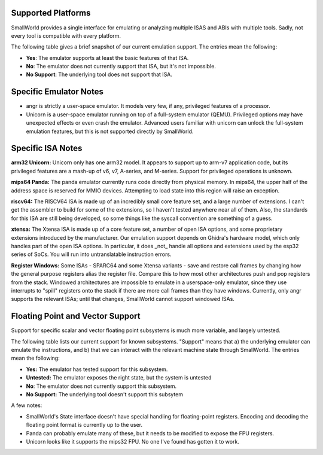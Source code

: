 .. _platforms:

Supported Platforms
===================

SmallWorld provides a single interface for
emulating or analyzing multiple ISAS and ABIs with multiple tools.
Sadly, not every tool is compatible with every platform. 

The following table gives a brief snapshot of our current emulation support.
The entries mean the following:

- **Yes**: The emulator supports at least the basic features of that ISA.
- **No**: The emulator does not currently support that ISA, but it's not impossible.
- **No Support**: The underlying tool does not support that ISA.

.. csv-table:: Basic ISA Support
    :file: basic_isa_support.csv
    :header-rows: 1
    :stub-columns: 1

Specific Emulator Notes
=======================

- angr is strictly a user-space emulator.  It models very few, if any, privileged features of a processor.
- Unicorn is a user-space emulator running on top of a full-system emulator (QEMU).  Privileged options may have unexpected effects or even crash the emulator.  Advanced users familiar with unicorn can unlock the full-system emulation features, but this is not supported directly by SmallWorld.

Specific ISA Notes
==================

**arm32 Unicorn:** Unicorn only has one arm32 model.
It appears to support up to arm-v7 application code, 
but its privileged features are a mash-up of v6, v7, A-series, and M-series.  
Support for privileged operations is unknown.

**mips64 Panda:** The panda emulator currently runs code directly from physical memory.
In mips64, the upper half of the address space is reserved for MMIO devices.
Attempting to load state into this region will raise an exception.

**riscv64:** The RISCV64 ISA is made up of an incredibly small core feature set,
and a large number of extensions.  I can't get the assembler to build
for some of the extensions, so I haven't tested anywhere near all of them.
Also, the standards for this ISA are still being developed,
so some things like the syscall convention are something of a guess.

**xtensa:** The Xtensa ISA is made up of a core feature set, a number of open ISA options,
and some proprietary extensions introduced by the manufacturer.
Our emulation support depends on Ghidra's hardware model,
which only handles part of the open ISA options.  
In particular, it does _not_ handle all options and extensions used by the esp32 series of SoCs.
You will run into untranslatable instruction errors.

**Register Windows:** Some ISAs - SPARC64 and some Xtensa variants -
save and restore call frames by changing how the general purpose registers alias the register file.  
Compare this to how most other architectures push and pop registers from the stack.  
Windowed architectures are impossible to emulate in a userspace-only emulator, 
since they use interrupts to "spill" registers onto the stack if there are more call frames 
than they have windows.  Currently, only angr supports the relevant ISAs;
until that changes, SmallWorld cannot support windowed ISAs.

Floating Point and Vector Support
=================================

Support for specific scalar and vector 
floating point subsystems is much more variable, and largely untested.

The following table lists our current support for known subsystems.
"Support" means that a) the underlying emulator can emulate the instructions,
and b) that we can interact with the relevant machine state through SmallWorld. 
The entries mean the following:

- **Yes:** The emulator has tested support for this subsystem.
- **Untested:** The emulator exposes the right state, but the system is untested
- **No**: The emulator does not currently support this subsystem.
- **No Support:** The underlying tool doesn't support this subsytem

.. csv-table:: Basic ISA Support
    :file: float_support.csv
    :header-rows: 1
    :stub-columns: 1

A few notes:

- SmallWorld's State interface doesn't have special handling for floating-point registers.  Encoding and decoding the floating point format is currently up to the user. 
- Panda can probably emulate many of these, but it needs to be modified to expose the FPU registers.
- Unicorn looks like it supports the mips32 FPU.  No one I've found has gotten it to work.

